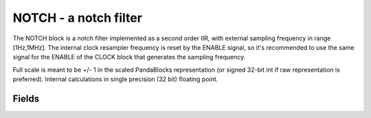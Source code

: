 NOTCH - a notch filter
========================



The NOTCH block is a notch filter implemented as a second order IIR, with external sampling frequency in range [1Hz,1MHz]. The internal clock resampler frequency is reset by the ENABLE signal, so it's recommended to use the same signal for the ENABLE of the CLOCK block that generates the sampling frequency.

Full scale is meant to be +/- 1 in the scaled PandaBlocks representation (or signed 32-bit int if raw representation is preferred). Internal calculations in single precision (32 bit) floating point.








Fields
-----------------------------------------------------



.. block_fields:: modules/notch/notch.block.ini


